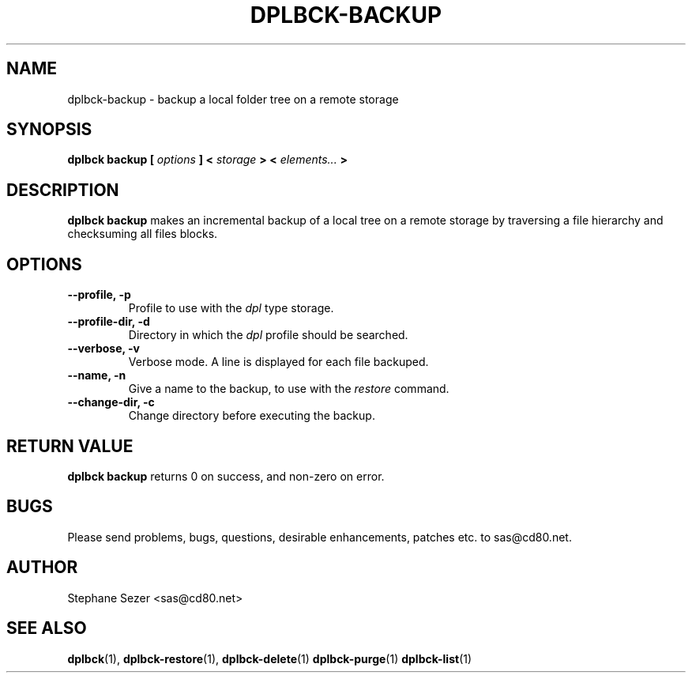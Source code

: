 .\" 
.\" 
.\" Copyright (c) 2011, Stephane Sezer
.\" All rights reserved.
.\" 
.\" Redistribution and use in source and binary forms, with or without
.\" modification, are permitted provided that the following conditions are met:
.\"     * Redistributions of source code must retain the above copyright
.\"       notice, this list of conditions and the following disclaimer.
.\"     * Redistributions in binary form must reproduce the above copyright
.\"       notice, this list of conditions and the following disclaimer in the
.\"       documentation and/or other materials provided with the distribution.
.\"     * Neither the name of Stephane Sezer nor the names of its contributors
.\"       may be used to endorse or promote products derived from this software
.\"       without specific prior written permission.
.\" 
.\" THIS SOFTWARE IS PROVIDED BY THE COPYRIGHT HOLDERS AND CONTRIBUTORS "AS IS"
.\" AND ANY EXPRESS OR IMPLIED WARRANTIES, INCLUDING, BUT NOT LIMITED TO, THE
.\" IMPLIED WARRANTIES OF MERCHANTABILITY AND FITNESS FOR A PARTICULAR PURPOSE
.\" ARE DISCLAIMED. IN NO EVENT SHALL Stephane Sezer BE LIABLE FOR ANY DIRECT,
.\" INDIRECT, INCIDENTAL, SPECIAL, EXEMPLARY, OR CONSEQUENTIAL DAMAGES
.\" (INCLUDING, BUT NOT LIMITED TO, PROCUREMENT OF SUBSTITUTE GOODS OR SERVICES;
.\" LOSS OF USE, DATA, OR PROFITS; OR BUSINESS INTERRUPTION) HOWEVER CAUSED AND
.\" ON ANY THEORY OF LIABILITY, WHETHER IN CONTRACT, STRICT LIABILITY, OR TORT
.\" (INCLUDING NEGLIGENCE OR OTHERWISE) ARISING IN ANY WAY OUT OF THE USE OF THIS
.\" SOFTWARE, EVEN IF ADVISED OF THE POSSIBILITY OF SUCH DAMAGE.
.\" 
.\" 
.TH DPLBCK-BACKUP 1 "2011" "" ""
.SH NAME
dplbck-backup \- backup a local folder tree on a remote storage
.SH SYNOPSIS
.B dplbck backup [
.I options
.B ] <
.I storage
.B > <
.I elements...
.B >
.SH DESCRIPTION
.B dplbck backup
makes an incremental backup of a local tree on a remote storage by
traversing a file hierarchy and checksuming all files blocks.
.SH OPTIONS
.TP
.B --profile, -p
Profile to use with the
.I dpl
type storage.
.TP
.B --profile-dir, -d
Directory in which the
.I dpl
profile should be searched.
.TP
.B --verbose, -v
Verbose mode. A line is displayed for each file backuped.
.TP
.B --name, -n
Give a name to the backup, to use with the
.I restore
command.
.TP
.B --change-dir, -c
Change directory before executing the backup.
.SH RETURN VALUE
.B dplbck backup
returns 0 on success, and non-zero on error.
.SH BUGS
Please send problems, bugs, questions, desirable enhancements, patches
etc. to sas@cd80.net.
.SH AUTHOR
Stephane Sezer <sas@cd80.net>
.SH SEE ALSO
.BR dplbck (1),
.BR dplbck-restore (1),
.BR dplbck-delete (1)
.BR dplbck-purge (1)
.BR dplbck-list (1)
